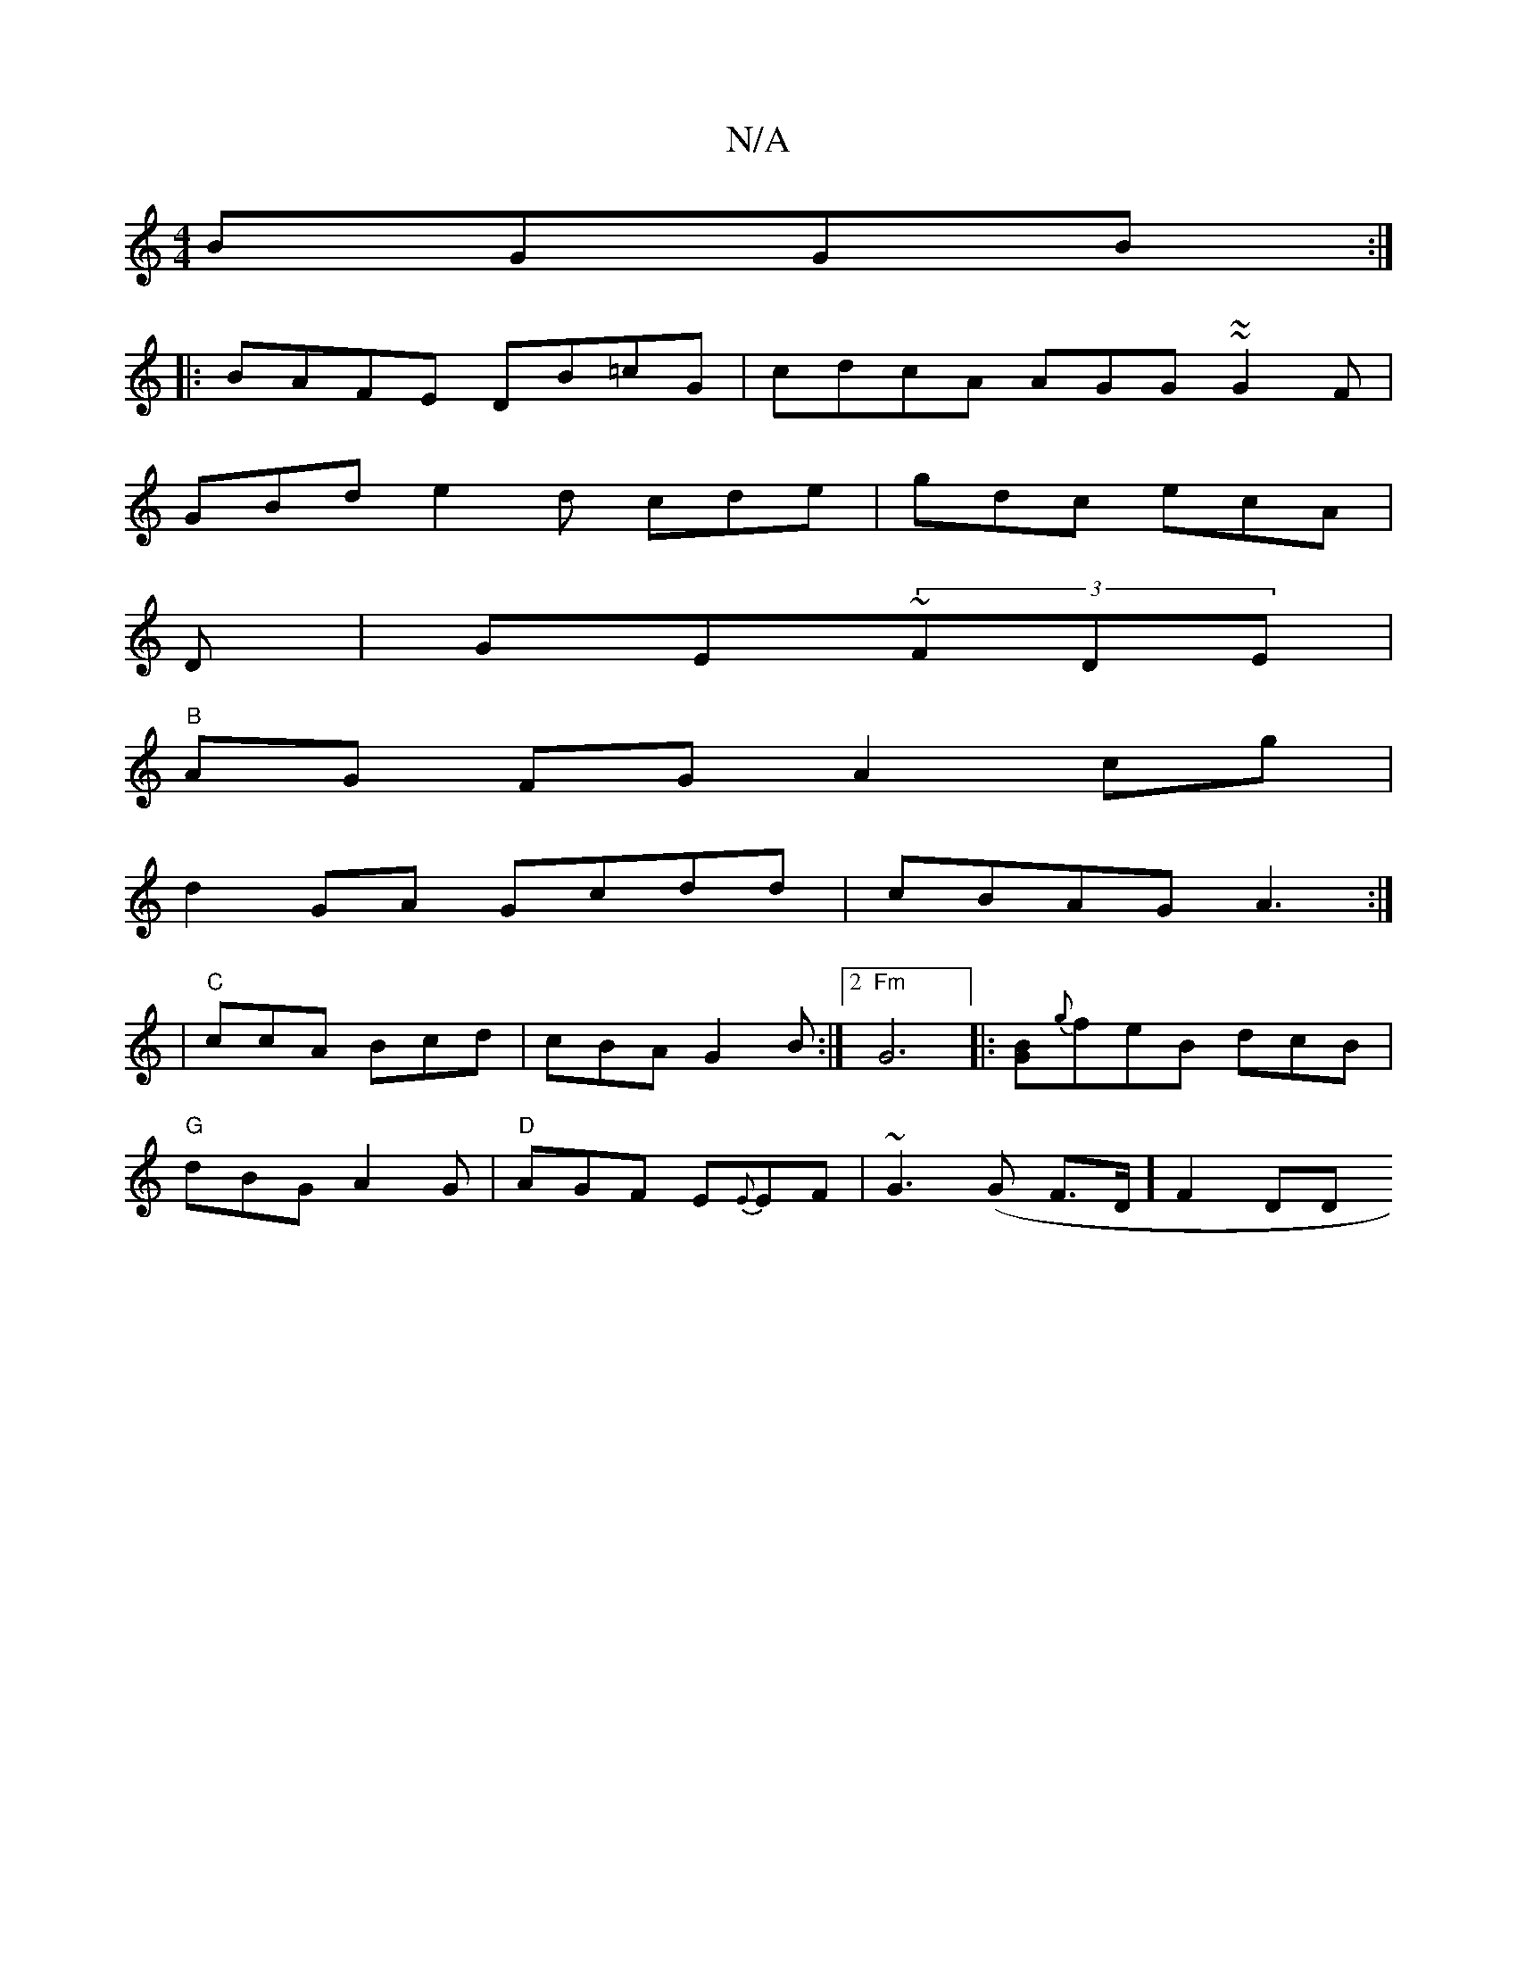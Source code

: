 X:1
T:N/A
M:4/4
R:N/A
K:Cmajor
BGGB:|
|:BAFE DB=cG | cdcA AGG~~G2F|
GBd e2d cde|gdc ecA|
D|GE~(3FDE|
"B"AG FG A2 cg |
d2 GA Gcdd|cBAG A3:|
|"C"ccA Bcd|cBA G2 B:|[2 "Fm" G6|: [GB]{g}feB dcB|
"G"dBG A2G|"D"AGF E{E}EF|~G3(G F>D] F2 DD
